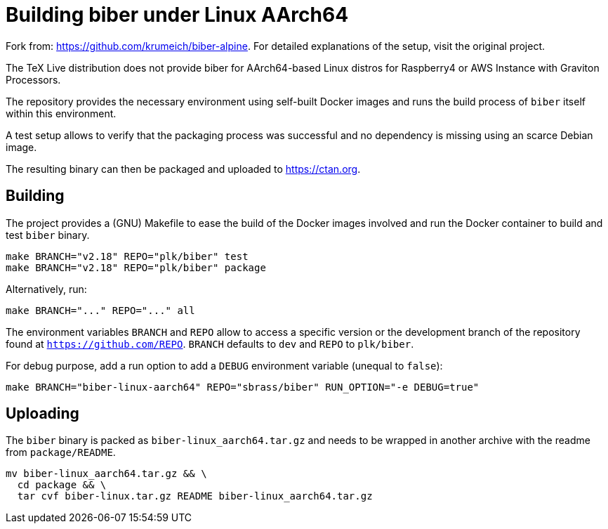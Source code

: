 = Building biber under Linux AArch64

Fork from: https://github.com/krumeich/biber-alpine.
For detailed explanations of the setup, visit the original project.

The TeX Live distribution does not provide biber for AArch64-based Linux distros
 for Raspberry4 or AWS Instance with Graviton Processors.

The repository provides the necessary environment using self-built Docker images and runs the build process of `biber` itself within this environment.

A test setup allows to verify that the packaging process was successful and no dependency is missing using an scarce Debian image.

The resulting binary can then be packaged and uploaded to https://ctan.org.

== Building

The project provides a (GNU) Makefile to ease the build of the Docker images involved and run the Docker container to build and test `biber` binary.
[.source,bash]
----
make BRANCH="v2.18" REPO="plk/biber" test
make BRANCH="v2.18" REPO="plk/biber" package
----
Alternatively, run:
[.source,bash]
----
make BRANCH="..." REPO="..." all
----

The environment variables `BRANCH` and `REPO` allow to access a specific version or the development branch of the repository found at `https://github.com/REPO`.
`BRANCH` defaults to `dev` and `REPO` to `plk/biber`.

For debug purpose, add a run option to add a `DEBUG` environment variable (unequal to `false`):
[.source,bash]
----
make BRANCH="biber-linux-aarch64" REPO="sbrass/biber" RUN_OPTION="-e DEBUG=true"
----

== Uploading

The `biber` binary is packed as `biber-linux_aarch64.tar.gz` and needs to be wrapped in another archive with the readme from `package/README`.
[.source,bash]
----
mv biber-linux_aarch64.tar.gz && \
  cd package && \
  tar cvf biber-linux.tar.gz README biber-linux_aarch64.tar.gz
----
